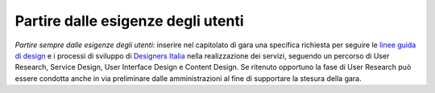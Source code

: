 Partire dalle esigenze degli utenti
===================================

\ *Partire sempre dalle esigenze degli utenti*\ :  inserire 
nel capitolato di gara una  specifica richiesta per seguire 
le  `linee guida di design
<https://design-italia.readthedocs.io/it/stable/doc/introduzione-linee-guida-design.html>`__
e i processi di sviluppo di  `Designers Italia
<https://designers.italia.it/>`__  nella realizzazione 
dei servizi, seguendo un percorso di User Research, Service 
Design, User Interface Design e Content Design.
Se ritenuto opportuno la fase di User Research può essere condotta anche in via
preliminare dalle amministrazioni al fine di supportare la stesura della gara.

.. discourse::
   :topic_identifier: 4123
